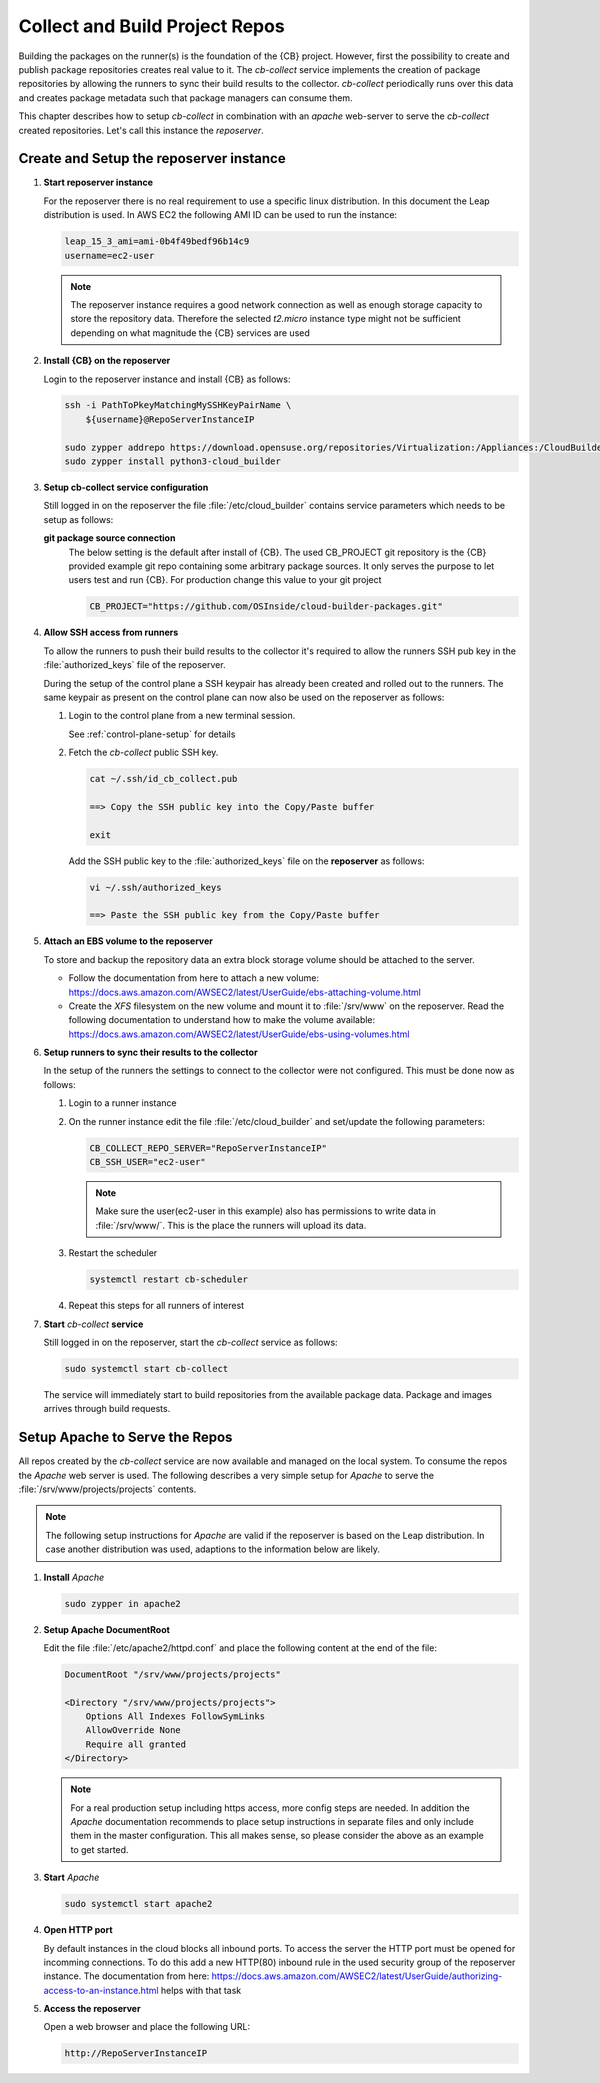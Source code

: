 .. _collect_and_build_project_repos:

Collect and Build Project Repos
===============================

Building the packages on the runner(s) is the foundation of
the {CB} project. However, first the possibility to create
and publish package repositories creates real value to it.
The `cb-collect` service implements the creation of package
repositories by allowing the runners to sync their build results
to the collector. `cb-collect` periodically runs over this
data and creates package metadata such that package managers
can consume them.

This chapter describes how to setup `cb-collect` in combination
with an `apache` web-server to serve the `cb-collect` created
repositories. Let's call this instance the `reposerver`.

Create and Setup the reposerver instance
----------------------------------------

1. **Start reposerver instance**

   For the reposerver there is no real requirement to use a
   specific linux distribution. In this document the Leap
   distribution is used. In AWS EC2 the following AMI ID
   can be used to run the instance:

   .. code:: bash

      leap_15_3_ami=ami-0b4f49bedf96b14c9
      username=ec2-user

   .. note::

      The reposerver instance requires a good network connection
      as well as enough storage capacity to store the repository
      data. Therefore the selected `t2.micro` instance type might
      not be sufficient depending on what magnitude the {CB}
      services are used

2. **Install {CB} on the reposerver**

   Login to the reposerver instance and install {CB} as follows:

   .. code:: bash

      ssh -i PathToPkeyMatchingMySSHKeyPairName \
          ${username}@RepoServerInstanceIP

      sudo zypper addrepo https://download.opensuse.org/repositories/Virtualization:/Appliances:/CloudBuilder/openSUSE_Leap_15.3 cloud-builder
      sudo zypper install python3-cloud_builder

3. **Setup cb-collect service configuration**

   Still logged in on the reposerver the file :file:`/etc/cloud_builder`
   contains service parameters which needs to be setup as follows:

   **git package source connection**
     The below setting is the default after install of {CB}.
     The used CB_PROJECT git repository is the {CB} provided example git
     repo containing some arbitrary package sources. It only serves the
     purpose to let users test and run {CB}. For production
     change this value to your git project

     .. code:: bash

        CB_PROJECT="https://github.com/OSInside/cloud-builder-packages.git"

4. **Allow SSH access from runners**

   To allow the runners to push their build results to the
   collector it's required to allow the runners SSH pub key
   in the :file:`authorized_keys` file of the reposerver.

   During the setup of the control plane a SSH keypair has already
   been created and rolled out to the runners. The same keypair
   as present on the control plane can now also be used on the
   reposerver as follows:

   1. Login to the control plane from a new terminal session.

      See :ref:`control-plane-setup` for details

   2. Fetch the `cb-collect` public SSH key.

      .. code:: bash

         cat ~/.ssh/id_cb_collect.pub

         ==> Copy the SSH public key into the Copy/Paste buffer

         exit

      Add the SSH public key to the :file:`authorized_keys` file
      on the **reposerver** as follows:

      .. code:: bash

         vi ~/.ssh/authorized_keys

         ==> Paste the SSH public key from the Copy/Paste buffer


5. **Attach an EBS volume to the reposerver**

   To store and backup the repository data an extra block storage
   volume should be attached to the server.

   * Follow the documentation from here to attach a new volume:
     https://docs.aws.amazon.com/AWSEC2/latest/UserGuide/ebs-attaching-volume.html
       
   * Create the `XFS` filesystem on the new volume and mount it to
     :file:`/srv/www` on the reposerver. Read the following documentation
     to understand how to make the volume available:
     https://docs.aws.amazon.com/AWSEC2/latest/UserGuide/ebs-using-volumes.html

6. **Setup runners to sync their results to the collector**

   In the setup of the runners the settings to connect to the
   collector were not configured. This must be done now as follows:

   1. Login to a runner instance

   2. On the runner instance edit the file :file:`/etc/cloud_builder`
      and set/update the following parameters:

      .. code:: bash

         CB_COLLECT_REPO_SERVER="RepoServerInstanceIP"
         CB_SSH_USER="ec2-user"

      .. note::

         Make sure the user(ec2-user in this example) also has
         permissions to write data in :file:`/srv/www/`. This is
         the place the runners will upload its data.

   3. Restart the scheduler

      .. code:: bash

         systemctl restart cb-scheduler

   4. Repeat this steps for all runners of interest

7. **Start** `cb-collect` **service**

   Still logged in on the reposerver, start the `cb-collect` service
   as follows:

   .. code:: bash

      sudo systemctl start cb-collect

   The service will immediately start to build repositories from
   the available package data. Package and images arrives through
   build requests.

Setup Apache to Serve the Repos
-------------------------------

All repos created by the `cb-collect` service are now available
and managed on the local system. To consume the repos the `Apache`
web server is used. The following describes a very simple setup
for `Apache` to serve the :file:`/srv/www/projects/projects`
contents.

.. note::

   The following setup instructions for `Apache` are valid if
   the reposerver is based on the Leap distribution. In case
   another distribution was used, adaptions to the information
   below are likely.

1. **Install** `Apache`

   .. code:: bash

      sudo zypper in apache2

2. **Setup Apache DocumentRoot**

   Edit the file :file:`/etc/apache2/httpd.conf` and place the
   following content at the end of the file:

   .. code:: bash

      DocumentRoot "/srv/www/projects/projects"

      <Directory "/srv/www/projects/projects">
          Options All Indexes FollowSymLinks
          AllowOverride None
          Require all granted
      </Directory>

   .. note::

      For a real production setup including https access,
      more config steps are needed. In addition the `Apache`
      documentation recommends to place setup instructions
      in separate files and only include them in the master
      configuration. This all makes sense, so please consider
      the above as an example to get started.
       
3. **Start** `Apache`

   .. code:: bash

      sudo systemctl start apache2

4. **Open HTTP port**

   By default instances in the cloud blocks all inbound ports.
   To access the server the HTTP port must be opened for
   incomming connections. To do this add a new HTTP(80) inbound rule
   in the used security group of the reposerver instance. The
   documentation from here: https://docs.aws.amazon.com/AWSEC2/latest/UserGuide/authorizing-access-to-an-instance.html helps with that task

5. **Access the reposerver**

   Open a web browser and place the following URL:

   .. code:: bash

      http://RepoServerInstanceIP
